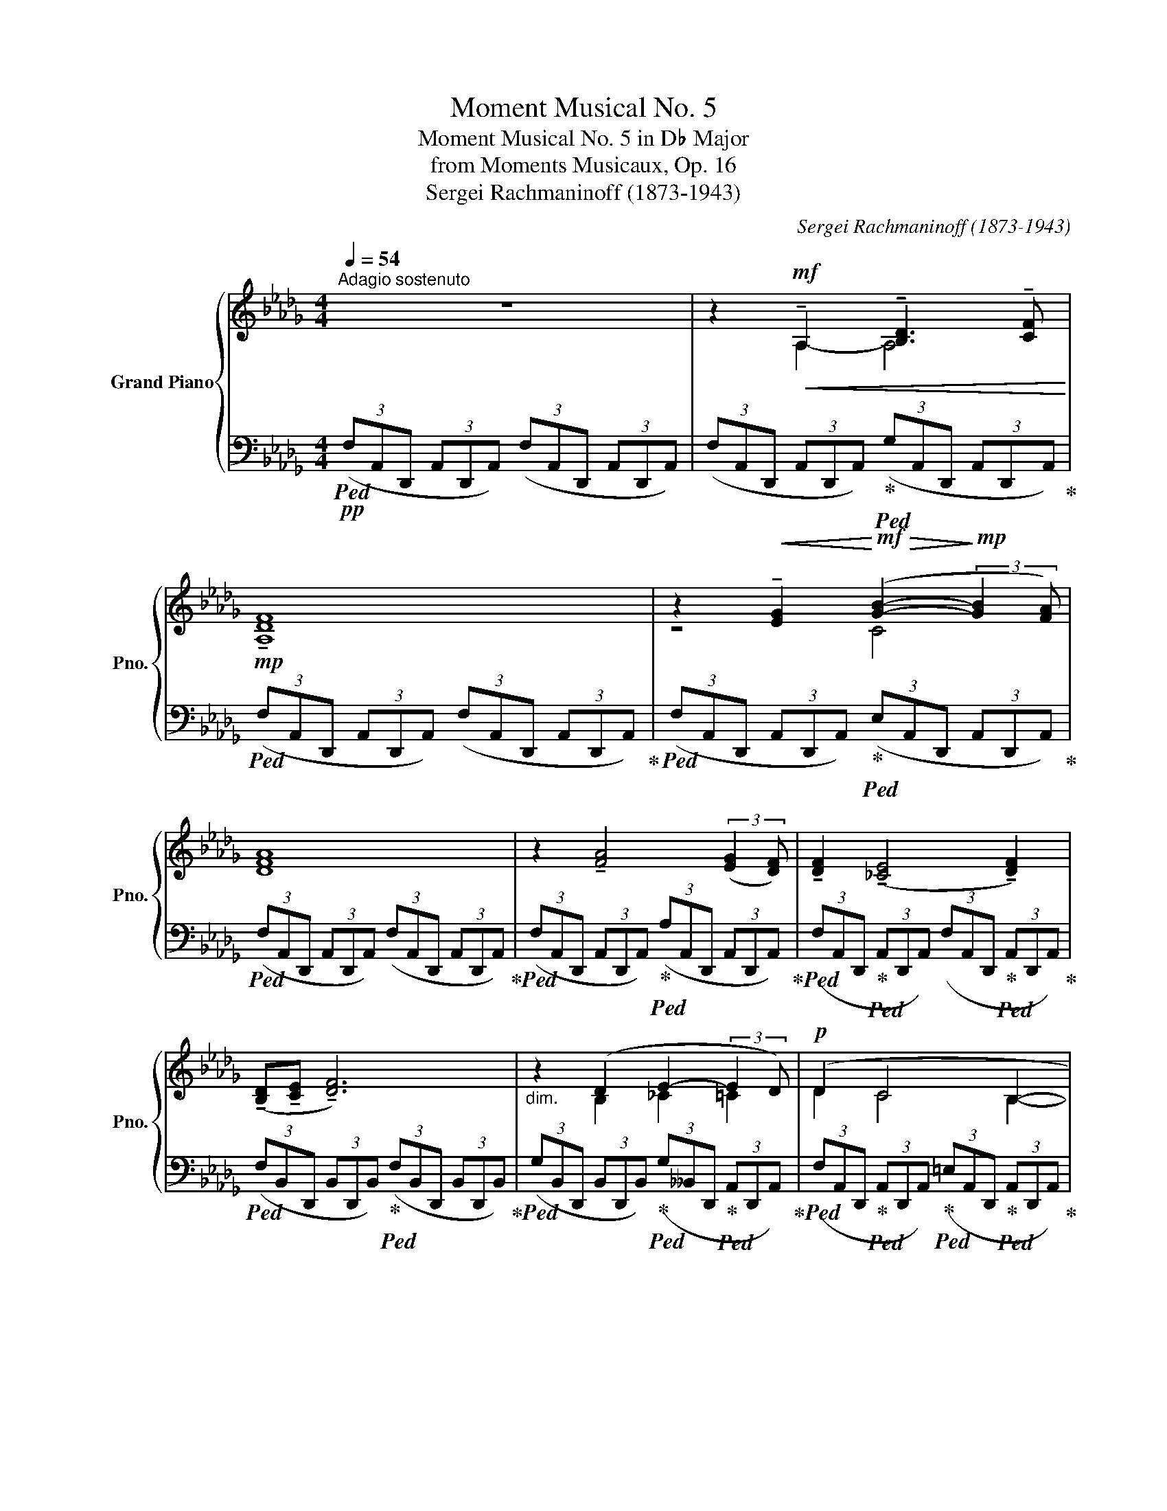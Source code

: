 X:1
T:Moment Musical No. 5
T:Moment Musical No. 5 in D♭ Major
T:from Moments Musicaux, Op. 16
T:Sergei Rachmaninoff (1873-1943) 
C:Sergei Rachmaninoff (1873-1943)
%%score { ( 1 3 4 ) | 2 }
L:1/8
Q:1/4=54
M:4/4
K:Db
V:1 treble nm="Grand Piano" snm="Pno."
V:3 treble 
V:4 treble 
V:2 bass 
V:1
"^Adagio sostenuto" z8 | z2!mf!!<(! !tenuto!A,2 !tenuto![B,D]3 !tenuto![CF]!<)! | %2
!mp! !tenuto![A,DF]8 | z2!<(! !tenuto![EG]2!<)!!mf!!>(! ([GB]2-!>)!!mp! (3:2:2[GB]2 [FA]) | %4
 [DFA]8 | z2 !tenuto![FA]4 (3:2:2([EG]2 [DF]) | !tenuto![DF]2 (!tenuto![_CE]4 !tenuto![DF]2) | %7
 (!tenuto![B,D]!tenuto![CE] !tenuto![DF]6) |"_dim." z2 (D2 E2- (3:2:2E2 D) |!p! (D2 C4 B,2- | %10
"_cresc." B,2 A,2 [B,D]3 [CG] |!mf! [DF]6) ([CE]2 | %12
!<(! [DF]2 [EG]2 [FA]!<)!!f!!>(![GB]- (3:2:2[GB]2 [FA])!>)! |!mf! !tenuto![FA]6!mf! ([DF][EG] | %14
 [FA]2 [GB]2- [GB][FA] (3:2:2[EG]2 [DF]) | ([DF]2 [_CE]2-)"_dim." [CE]([DF][CE][DF] | %16
!p! [B,D][=CE] [DF]4)!mf! (3:2:2!tenuto![CE]2 !tenuto![B,D] | %17
 !tenuto!D2 !tenuto!E4[Q:1/4=48]"_rit."!>(! (3:2:2(F2 E)!>)! |!p![Q:1/4=54] D8 | %19
[Q:1/4=54]"^a tempo"!mf! z (D [GB][FA]) ([FA]2 (3:2:2[EG]2 [DF]) | %20
 (3([DF][CE][DF]-) [DF]2 z (D (3[FA][GB][FA]) | %21
 !tenuto![FA]2 (3([EG][DF][CE] (3:2:2[DF]2 [CE] [DF]2) | %22
"_cresc." z !tenuto!A, (3:2:2!tenuto![B,D]2 !tenuto![CF] !tenuto![DF]2 (3:2:2!tenuto![CFA]2 !tenuto![_CFd] | %23
[M:2/4] !tenuto![_CFd]4 |[M:4/4]!f! z (G [_ce][Bd]) ([Bd]2!>(! (3:2:2[Ac]2 [GB]) | %25
 (3([GB][FA][GB]-)!>)!!mf! [GB]2!f! z (G (3[Bd][_ce][Bd]) | %26
 (3([Bd][A_c][Bd]!>(! (3:2:2[Ac]2 [GB]) (3([GB][FA][GB]-)!>)!!mf! [GB]2 | %27
"_cresc." z !tenuto!G !tenuto!B!tenuto!d !tenuto!d2[Q:1/4=48]"_rit." (3:2:2(f2 b) | %28
!ff![Q:1/4=54] !arpeggio![G,B,_FBb]8 | %29
!mf! z (__B (3[g__b][a_c'][gb])!<(! (3:2:2!tenuto![gb]2 !tenuto![_c__e]- (3:2:2[ce]2 !tenuto![Bd]!<)! | %30
!f! (3(!>![__B=c][FA][EG]) [EG]4 (3:2:2([FA]2 [GB]) | %31
!f! ([G__B][__B,D]!>(! (3:2:2[A_c]2 [GB] (3:2:2[GB]2) ([__EG]- (3[EG][_CE][B,D])!>)! | %32
[K:bass]!p!!<(! (3(!tenuto![__B,=C][F,A,][E,G,]) ([E,G,]2- [E,G,]!tenuto![F,A,] [G,B,]2-!<)! | %33
 [G,B,]2)!mf! !tenuto![F,A,]2!<(! !tenuto!D3[K:treble] !tenuto!_F!<)! | %34
!f! !tenuto!=E4-!<(! E!tenuto!^F!<)!!ff!!>(! (3:2:2([^C=A]2 [=B,G])!>)! | %35
!mf!!<(! [=E^G]4!<)!!f!!>(! [^DG]4!>)! |!p! [=E^G]4 [_G_A]4 | %37
!pp! !arpeggio![F,A,DFA]2!mf!!mf! !>!!tenuto!A,2 !>!!tenuto![B,D]3 !>!!tenuto![CF] | %38
 (3z z!pp! (d (3[fa][db][fa]) [fa]2 (3:2:2([Bg]2 [Af]) | %39
 [Af] z!mf! (!>!!tenuto![EG]2 !>!!tenuto![FA]!>!!tenuto![GB]- (3:2:2[GB]2 !>!!tenuto![FA]) | %40
 (3z z!pp! (d (3[fa][db][fa]) [fa]2 (3:2:2([eg]2 [df]) | %41
 (3[df] z!mf! (!>!!tenuto![FA] !>!!tenuto![GB]2- [GB]!>!!tenuto![FA] (3:2:2!>!!tenuto![EG]2 !>!!tenuto![DF]) | %42
!mf! (3z z!pp! (A (3[E_c][Fd][Ec]) [Ec]2 (3:2:2([DB]2 [_CA]) |!<(! B8!<)! | %44
 (3z z (F (3[EG][FA][EG]) [EG]2"_dim." (3!tenuto![A,F]!tenuto![G,E]!tenuto![F,D] |!p! D8 | %46
!pp! (!tenuto![DF]2 !tenuto![CFA]2 !tenuto![_CEGB]2 (3!tenuto![=CFA]!tenuto![EG]!tenuto![DF]) | %47
 (3z z (d (3[fa][db][fa]) [fa]4 | [A,D]2 [DF]2 [CG]2 (3[CG]ED | %49
 (3z z (D (3[FA][DB][FA]) [FA]4[K:bass] |!pp! [D,A,]8- |!>(! [D,A,]8-!>)! |!ppp! [D,A,] z z2 z4 |] %53
V:2
!pp!!ped! (3(F,A,,D,, (3A,,D,,A,,) (3(F,A,,D,, (3A,,D,,A,,) | %1
 (3(F,A,,D,, (3A,,D,,A,,)!ped-up!!ped! (3(G,A,,D,, (3A,,D,,A,,)!ped-up! | %2
!ped! (3(F,A,,D,, (3A,,D,,A,,) (3(F,A,,D,, (3A,,D,,A,,)!ped-up! | %3
!ped! (3(F,A,,D,, (3A,,D,,A,,)!ped-up!!ped! (3(E,A,,D,, (3A,,D,,A,,)!ped-up! | %4
!ped! (3(F,A,,D,, (3A,,D,,A,,) (3(F,A,,D,, (3A,,D,,A,,)!ped-up! | %5
!ped! (3(F,A,,D,, (3A,,D,,A,,)!ped-up!!ped! (3(A,A,,D,, (3A,,D,,A,,)!ped-up! | %6
!ped! (3(F,A,,D,,!ped-up!!ped! (3A,,D,,A,,) (3(F,A,,D,,!ped-up!!ped! (3A,,D,,A,,)!ped-up! | %7
!ped! (3(F,B,,D,, (3B,,D,,B,,)!ped-up!!ped! (3(F,B,,D,, (3B,,D,,B,,)!ped-up! | %8
!ped! (3(G,B,,D,, (3B,,D,,B,,)!ped-up!!ped! (3(G,__B,,D,,!ped-up!!ped! (3A,,D,,A,,)!ped-up! | %9
!ped! (3(F,A,,D,,!ped-up!!ped! (3A,,D,,A,,)!ped-up!!ped! (3(=E,A,,D,,!ped-up!!ped! (3A,,D,,A,,)!ped-up! | %10
!ped! (3(F,A,,D,, (3A,,D,,A,,)!ped-up!!ped! (3(G,A,,D,, (3A,,D,,A,,)!ped-up! | %11
!ped! (3(F,A,,D,, (3A,,D,,A,,)!ped-up!!ped! (3(F,A,,D,, (3A,,D,,A,,)!ped-up! | %12
!ped! (3(F,A,,D,, (3A,,D,,A,,)!ped-up!!ped! (3(G,A,,D,, (3A,,D,,A,,)!ped-up! | %13
!ped! (3(F,A,,D,, (3A,,D,,A,,)!ped-up!!ped! (3(F,A,,D,, (3A,,D,,A,,)!ped-up! | %14
!ped! (3(F,A,,D,, (3A,,D,,A,,)!ped-up!!ped! (3(A,A,,D,, (3A,,D,,A,,)!ped-up! | %15
!ped! (3(F,A,,D,,!ped-up!!ped! (3A,,D,,A,,)!ped-up!!ped! (3(F,A,,D,, (3=A,,D,,A,,)!ped-up! | %16
!ped! (3(F,B,,D,, (3B,,D,,B,,)!ped-up!!ped! (3(F,B,,D,, (3B,,D,,B,,)!ped-up! | %17
!ped! (3(G,B,,D,,!ped-up!!ped! (3__B,,D,,B,,)!ped-up!!ped! (3(G,A,,D,, (3A,,D,,A,,)!ped-up! | %18
!ped! (3(F,A,,D,, (3A,,D,,A,,) (3(F,A,,D,, (3A,,D,,A,,)!ped-up! | %19
!ped! (3(F,A,,D,, (3A,,D,,A,,)!ped-up!!ped! (3(F,A,,D,, (3A,,D,,A,,)!ped-up! | %20
!ped! (3(F,=A,,D,, (3A,,D,,A,,)!ped-up!!ped! (3(F,_A,,D,, (3A,,D,,A,,)!ped-up! | %21
!ped! (3(F,A,,D,, (3A,,D,,A,,)!ped-up!!ped! (3(F,=A,,D,, (3A,,D,,A,,)!ped-up! | %22
!ped! (3(F,_A,,D,, (3A,,D,,A,,)!ped-up!!ped! (3(F,A,,D,, (3A,,D,,A,,)!ped-up! | %23
[M:2/4]!ped! (3(F,A,,D,, (3=A,,D,,A,,)!ped-up! | %24
[M:4/4]!ped! (3(G,B,,D,, (3B,,D,,B,,)!ped-up!!ped! (3(G,B,,D,, (3B,,D,,B,,)!ped-up! | %25
!ped! (3(=D,B,,_D,, (3B,,D,,B,,)!ped-up!!ped! (3(_D,B,,D,, (3B,,D,,B,,)!ped-up! | %26
!ped! (3(G,B,,D,, (3B,,D,,B,,)!ped-up!!ped! (3(=D,B,,_D,, (3B,,D,,B,,)!ped-up! | %27
!ped! (3(_D,B,,D,, (3B,,D,,B,,)!ped-up!!ped! (3(F,B,,D,, (3B,,D,,B,,)!ped-up! | %28
!ped! (3(_F,B,,D,, (3B,,D,,B,,)!>(! (3(F,B,,D,, (3B,,D,,B,,)!ped-up!!>)! | %29
!ped! (3(G,__B,,D,, (3B,,D,,B,,)!ped-up!!ped! (3(G,B,,D,, (3B,,D,,B,,)!ped-up! | %30
!>(!!ped! (3(G,A,,D,, (3A,,D,,A,,)!>)!!ped-up!!mf!!<(!!ped! (3(G,A,,D,, (3A,,D,,A,,)!<)!!ped-up! | %31
!ped! (3(G,__B,,D,, (3B,,D,,B,,)!ped-up!!ped! (3(G,B,,D,, (3B,,D,,B,,)!ped-up! | %32
!ped! (3(E,A,,D,, (3A,,D,,A,,)!ped-up!!ped! (3(E,A,,D,, (3A,,D,,A,,)!ped-up! | %33
!ped! (3(D,A,,D,, (3A,,D,,A,,)!ped-up!!ped! (3(_F,A,,D,, (3A,,D,,A,,)!ped-up! | %34
!ped! (3(!arpeggio![=E,,,=E,,]=B,,E,, (3B,,E,,B,,) (3(^G,B,,E,,)!ped-up!!ped! (3(=A,^C,E,,)!ped-up! | %35
!ped! (3(^G,=B,,=E,, (3B,,E,,B,,)!ped-up!!ped! (3(=A,B,,E,, (3B,,E,,B,,)!ped-up! | %36
!ped! (3(^G,=B,,=E,, (3B,,E,,B,,)!ped-up!!ped! (3(_G,_A,,_E,, (3A,,E,,A,,)!ped-up! | %37
!ped! (3([D,,,D,,]A,,D,, (3A,,D,,A,,)!ped-up!!ped! (3(G,A,,D,, (3A,,D,,A,,)!ped-up! | %38
!ped! (3(F,A,,D,, (3A,,D,,A,,) (3(F,A,,D,, (3A,,D,,A,,)!ped-up! | %39
!ped! (3(F,A,,D,, (3A,,D,,A,,)!ped-up!!ped! (3(G,A,,D,, (3A,,D,,A,,)!ped-up! | %40
!ped! (3(F,A,,D,, (3A,,D,,A,,) (3(F,A,,D,, (3A,,D,,A,,)!ped-up! | %41
!ped! (3(F,A,,D,, (3A,,D,,A,,) (3(A,A,,D,, (3A,,D,,A,,)!ped-up! | %42
!ped! (3(F,A,,D,, (3A,,D,,A,,)!ped-up!!ped! (3(F,A,,D,, (3A,,D,,A,,)!ped-up! | %43
!ped! (3(F,B,,D,, (3B,,D,,B,,)!ped-up!!ped! (3(F,B,,D,, (3B,,D,,B,,)!ped-up! | %44
!ped! (3(G,B,,D,, (3B,,D,,B,,)!ped-up!!ped! (3(G,A,,D,, (3A,,D,,A,,)!ped-up! | %45
!ped! (3(F,A,,D,, (3A,,D,,A,,) (3(F,A,,D,, (3A,,D,,A,,)!ped-up! | %46
!ped! (3(F,A,,D,,!ped-up!!ped! (3A,,D,,A,,)!ped-up!!ped! (3(G,A,,D,,!ped-up!!ped! (3A,,D,,A,,)!ped-up! | %47
!ped! (3(F,A,,D,, (3A,,D,,A,,)!ped-up!!ped! (3(F,A,,D,, (3A,,D,,A,,)!ped-up! | %48
!ped! (3(F,A,,D,, (3A,,D,,A,,)!ped-up!!ped! (3(G,A,,D,, (3A,,D,,A,,)!ped-up! | %49
!ped! (3(F,A,,D,, (3A,,D,,A,,)!ped-up!!ped! (3(F,A,,D,, (3A,,D,,A,,)!ped-up! | %50
!ped! (3(F,A,,D,, (3A,,D,,A,,)!ped-up!!ped! (3(_F,A,,D,, (3A,,D,,A,,)!ped-up! | %51
!ped! (3(=F,A,,D,, (3A,,D,,A,,) (3(F,A,,D,, (3A,,D,,A,,) | F,!ped-up! z z2 z4 |] %53
V:3
 x8 | x2 A,2- A,4 | x8 | z4 C4 | x8 | x8 | x8 | x8 | x2 B,2 _C2 =C2 | D2 C4 B,2- | B,2 A,2- A,4 | %11
 A,8 | A,4 C4 | D8 | D8 | x8 | x8 | B,2 _C2 =C4 | x8 | x D- D2- D4 | z4 x D- D2- | D2 z2 z4 | x8 | %23
[M:2/4] x4 |[M:4/4] x [DG]- [DG]2- [DG]4 | B,4 x [DG]- [DG]2- | [DG]4 B,4 | %27
 x [B,G]- [B,G]2 [B,F]4 | x8 | x __B- B2- B4 | x8 | x8 |[K:bass] x8 | x7[K:treble] x | %34
[I:staff +1] !arpeggio![=B,,^G,]4 x4 | %35
 ^G,3[I:staff -1] !tenuto!=A, !tenuto!=B, !tenuto!^C2 !tenuto!B, | !tenuto!=B,4 !tenuto!=C4 | %37
 x2 A,2- A,4 | !>!!tenuto![A,DF]8 | z4 C4 | !>!!tenuto![DFA]8 | z2 D6 | %42
 !tenuto![DF]2 !>![_CE]4 !>!!tenuto!F2 | %43
 (3!>!!tenuto![B,D]!>!!tenuto![CE]!>!!tenuto![DF]!mf! !>![DF]4 (3:2:2(!>![CE]2 !>![B,D]) | %44
 !>!!tenuto![B,D]2 !>![B,E]4 C2 | x8 | x8 | !tenuto![DF]8 | %48
 (!>!!tenuto!F,2 !>!!tenuto!=A,2 !>!!tenuto!B,2 (3!>!!tenuto!_A,!>!!tenuto!G,!>!!tenuto!F,) | %49
 !>!F,4 (3z z[K:bass]!mf! (!>!!tenuto!A, (3:2:2!>!!tenuto!E,2 !>!!tenuto!D,) | x8 | x8 | x8 |] %53
V:4
 x8 | x8 | x8 | x8 | x8 | x8 | x8 | x8 | x8 | x8 | x8 | x8 | x8 | x8 | x8 | x8 | x8 | x8 | x8 | %19
 x8 | x8 | x8 | x8 |[M:2/4] x4 |[M:4/4] x8 | x8 | x8 | x8 | x8 | x8 | x8 | x8 |[K:bass] x8 | %33
 x7[K:treble] x | x8 | x8 | x8 | x8 | x8 | x8 | x8 | x8 | x8 | x8 | x8 | x8 | x8 | x8 | x8 | %49
 D4 x4/3[K:bass] x8/3 | x8 | x8 | x8 |] %53

